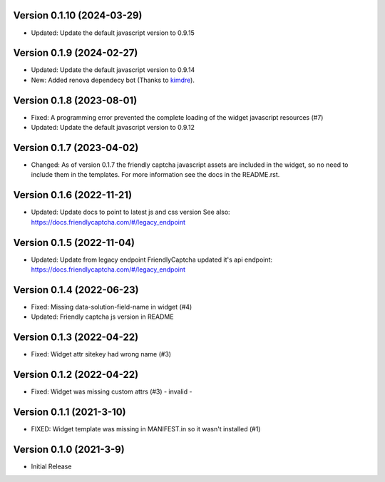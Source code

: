 Version 0.1.10 (2024-03-29)
--------------------------

* Updated: Update the default javascript version to 0.9.15


Version 0.1.9 (2024-02-27)
--------------------------

* Updated: Update the default javascript version to 0.9.14
* New: Added renova dependecy bot (Thanks to kimdre_).

.. _kimdre: https://github.com/kimdre


Version 0.1.8 (2023-08-01)
--------------------------

* Fixed: A programming error prevented the complete loading of the
  widget javascript resources (#7)
* Updated: Update the default javascript version to 0.9.12


Version 0.1.7 (2023-04-02)
--------------------------

* Changed: As of version 0.1.7 the friendly captcha javascript assets are
  included in the widget, so no need to include them in the templates.
  For more information see the docs in the README.rst.


Version 0.1.6 (2022-11-21)
--------------------------

* Updated: Update docs to point to latest js and css version
  See also: https://docs.friendlycaptcha.com/#/legacy_endpoint


Version 0.1.5 (2022-11-04)
--------------------------

* Updated: Update from legacy endpoint
  FriendlyCaptcha updated it's api endpoint: https://docs.friendlycaptcha.com/#/legacy_endpoint


Version 0.1.4 (2022-06-23)
--------------------------

* Fixed: Missing data-solution-field-name in widget (#4)
* Updated: Friendly captcha js version in README


Version 0.1.3 (2022-04-22)
--------------------------

* Fixed: Widget attr sitekey had wrong name (#3)


Version 0.1.2 (2022-04-22)
--------------------------

* Fixed: Widget was missing custom attrs (#3) - invalid -


Version 0.1.1 (2021-3-10)
--------------------------

* FIXED: Widget template was missing in MANIFEST.in so it
  wasn't installed (#1)

Version 0.1.0 (2021-3-9)
------------------------

* Initial Release

